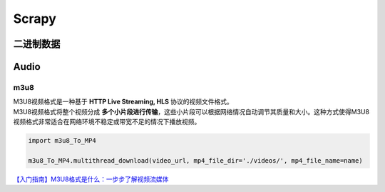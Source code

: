 Scrapy
####################

二进制数据
********************

.. code-block:: py
    :caption: media

    import requests

    res = requests.get('https://www.gaoyuanqi.cn/images/avatar.png')
    with open('avatar.png', 'wb') as f:
        f.write(res.content)

.. code-block:: py
    :caption: str
        str = bytes.decode('UTF-8')

.. code-block:: py
    :caption: 写 & 读

    f = open(file, 'rb')
    f.read()
    f = open(file, 'wb')
    f.write()
    
Audio
**********

m3u8
==========

| M3U8视频格式是一种基于 **HTTP Live Streaming, HLS** 协议的视频文件格式。
| M3U8视频格式将整个视频分成 **多个小片段进行传输**，这些小片段可以根据网络情况自动调节其质量和大小。这种方式使得M3U8视频格式非常适合在网络环境不稳定或带宽不足的情况下播放视频。

.. code-block:: py

    import m3u8_To_MP4

    m3u8_To_MP4.multithread_download(video_url, mp4_file_dir='./videos/', mp4_file_name=name)

`【入门指南】M3U8格式是什么：一步步了解视频流媒体 <https://cloud.tencent.com/developer/article/2302011>`_

